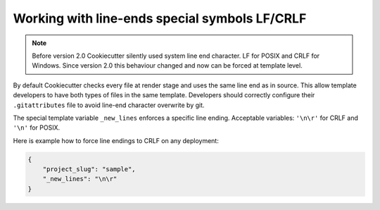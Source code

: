 .. _new-lines:

Working with line-ends special symbols LF/CRLF
----------------------------------------------

.. versionadded:: 2.1.0

.. note::

    Before version 2.0 Cookiecutter silently used system line end character. LF for
    POSIX and CRLF for Windows. Since version 2.0 this behaviour changed and now can be
    forced at template level.

By default Cookiecutter checks every file at render stage and uses the same line end as
in source. This allow template developers to have both types of files in the same
template. Developers should correctly configure their ``.gitattributes`` file to avoid
line-end character overwrite by git.

The special template variable ``_new_lines`` enforces a specific line ending. Acceptable
variables: ``'\n\r'`` for CRLF and ``'\n'`` for POSIX.

Here is example how to force line endings to CRLF on any deployment:

.. code-block:: JSON

    {
        "project_slug": "sample",
        "_new_lines": "\n\r"
    }
